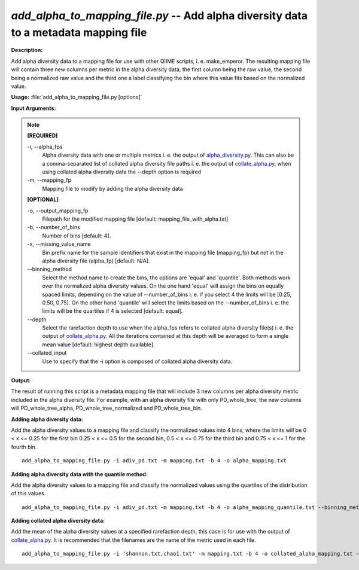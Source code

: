 .. _add_alpha_to_mapping_file:

.. index:: add_alpha_to_mapping_file.py

*add_alpha_to_mapping_file.py* -- Add alpha diversity data to a metadata mapping file
^^^^^^^^^^^^^^^^^^^^^^^^^^^^^^^^^^^^^^^^^^^^^^^^^^^^^^^^^^^^^^^^^^^^^^^^^^^^^^^^^^^^^^^^^^^^^^^^^^^^^^^^^^^^^^^^^^^^^^^^^^^^^^^^^^^^^^^^^^^^^^^^^^^^^^^^^^^^^^^^^^^^^^^^^^^^^^^^^^^^^^^^^^^^^^^^^^^^^^^^^^^^^^^^^^^^^^^^^^^^^^^^^^^^^^^^^^^^^^^^^^^^^^^^^^^^^^^^^^^^^^^^^^^^^^^^^^^^^^^^^^^^^

**Description:**

Add alpha diversity data to a mapping file for use with other QIIME scripts, i. e. make_emperor. The resulting mapping file will contain three new columns per metric in the alpha diversity data; the first column being the raw value, the second being a normalized raw value and the third one a label classifying the bin where this value fits based on the normalized value.


**Usage:** :file:`add_alpha_to_mapping_file.py [options]`

**Input Arguments:**

.. note::

	
	**[REQUIRED]**
		
	-i, `-`-alpha_fps
		Alpha diversity data with one or multiple metrics i. e. the output of `alpha_diversity.py <./alpha_diversity.html>`_. This can also be a comma-separated list of collated alpha diversity file paths i. e. the output of `collate_alpha.py <./collate_alpha.html>`_, when using collated alpha diversity data the --depth option is required
	-m, `-`-mapping_fp
		Mapping file to modify by adding the alpha diversity data
	
	**[OPTIONAL]**
		
	-o, `-`-output_mapping_fp
		Filepath for the modified mapping file [default: mapping_file_with_alpha.txt]
	-b, `-`-number_of_bins
		Number of bins [default: 4].
	-x, `-`-missing_value_name
		Bin prefix name for the sample identifiers that exist in the mapping file (mapping_fp) but not in the alpha diversity file (alpha_fp) [default: N/A].
	`-`-binning_method
		Select the method name to create the bins, the options are 'equal' and 'quantile'. Both methods work over the normalized alpha diversity values. On the one hand 'equal' will assign the bins on equally spaced limits, depending on the value of --number_of_bins i. e. if you select 4 the limits will be [0.25, 0.50, 0.75]. On the other hand 'quantile' will select the limits based on the --number_of_bins i. e. the limits will be the quartiles if 4 is selected [default: equal].
	`-`-depth
		Select the rarefaction depth to use when the alpha_fps refers to collated alpha diversity file(s) i. e. the output of `collate_alpha.py <./collate_alpha.html>`_. All the iterations contained at this depth will be averaged to form a single mean value [default: highest depth available].
	`-`-collated_input
		Use to specify that the -i option is composed of collated alpha diversity data.


**Output:**

The result of running this script is a metadata mapping file that will include 3 new columns per alpha diversity metric included in the alpha diversity file. For example, with an alpha diversity file with only PD_whole_tree, the new columns will PD_whole_tree_alpha, PD_whole_tree_normalized and PD_whole_tree_bin.


**Adding alpha diversity data:**

Add the alpha diversity values to a mapping file and classify the normalized values into 4 bins, where the limits will be  0 < x <= 0.25 for the first bin 0.25 < x <= 0.5 for the second bin, 0.5 < x <= 0.75 for the third bin and 0.75 < x <= 1 for the fourth bin.

::

	add_alpha_to_mapping_file.py -i adiv_pd.txt -m mapping.txt -b 4 -o alpha_mapping.txt

**Adding alpha diversity data with the quantile method:**

Add the alpha diversity values to a mapping file and classify the normalized values using the quartiles of the distribution of this values.

::

	add_alpha_to_mapping_file.py -i adiv_pd.txt -m mapping.txt -b 4 -o alpha_mapping_quantile.txt --binning_method=quantile

**Adding collated alpha diversity data:**

Add the mean of the alpha diversity values at a specified rarefaction depth, this case is for use with the output of `collate_alpha.py <./collate_alpha.html>`_. It is recommended that the filenames are the name of the metric used in each file.

::

	add_alpha_to_mapping_file.py -i 'shannon.txt,chao1.txt' -m mapping.txt -b 4 -o collated_alpha_mapping.txt --depth=49 --collated_input


